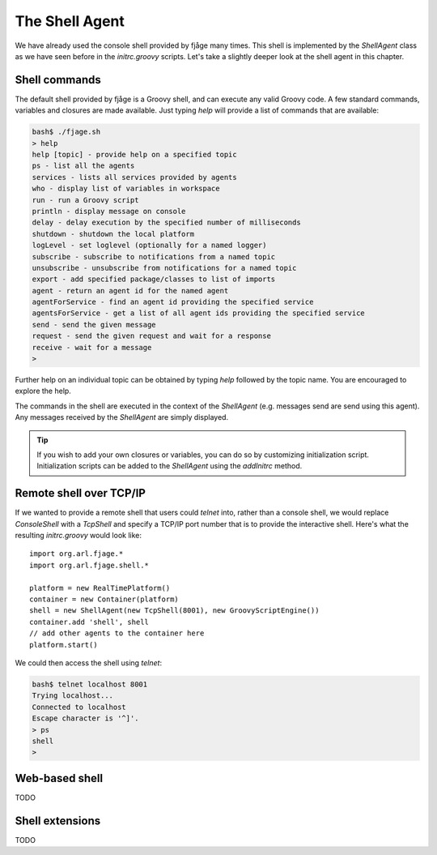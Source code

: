 The Shell Agent
===============

.. highlight:: groovy

We have already used the console shell provided by fjåge many times. This shell is implemented by the `ShellAgent` class as we have seen before in the `initrc.groovy` scripts. Let's take a slightly deeper look at the shell agent in this chapter.

Shell commands
--------------

The default shell provided by fjåge is a Groovy shell, and can execute any valid Groovy code. A few standard commands, variables and closures are made available. Just typing `help` will provide a list of commands that are available:

.. code-block:: console

    bash$ ./fjage.sh
    > help
    help [topic] - provide help on a specified topic
    ps - list all the agents
    services - lists all services provided by agents
    who - display list of variables in workspace
    run - run a Groovy script
    println - display message on console
    delay - delay execution by the specified number of milliseconds
    shutdown - shutdown the local platform
    logLevel - set loglevel (optionally for a named logger)
    subscribe - subscribe to notifications from a named topic
    unsubscribe - unsubscribe from notifications for a named topic
    export - add specified package/classes to list of imports
    agent - return an agent id for the named agent
    agentForService - find an agent id providing the specified service
    agentsForService - get a list of all agent ids providing the specified service
    send - send the given message
    request - send the given request and wait for a response
    receive - wait for a message
    >

Further help on an individual topic can be obtained by typing `help` followed by the topic name. You are encouraged to explore the help.

The commands in the shell are executed in the context of the `ShellAgent` (e.g. messages send are send using this agent). Any messages received by the `ShellAgent` are simply displayed.

.. tip:: If you wish to add your own closures or variables, you can do so by customizing initialization script. Initialization scripts can be added to the `ShellAgent` using the `addInitrc` method.

Remote shell over TCP/IP
------------------------

If we wanted to provide a remote shell that users could `telnet` into, rather than a console shell, we would replace `ConsoleShell` with a `TcpShell` and specify a TCP/IP port number that is to provide the interactive shell. Here's what the resulting `initrc.groovy` would look like::

    import org.arl.fjage.*
    import org.arl.fjage.shell.*

    platform = new RealTimePlatform()
    container = new Container(platform)
    shell = new ShellAgent(new TcpShell(8001), new GroovyScriptEngine())
    container.add 'shell', shell
    // add other agents to the container here
    platform.start()

We could then access the shell using `telnet`:

.. code-block:: console

    bash$ telnet localhost 8001
    Trying localhost...
    Connected to localhost
    Escape character is '^]'.
    > ps
    shell
    >

Web-based shell
---------------

TODO

Shell extensions
----------------

TODO
